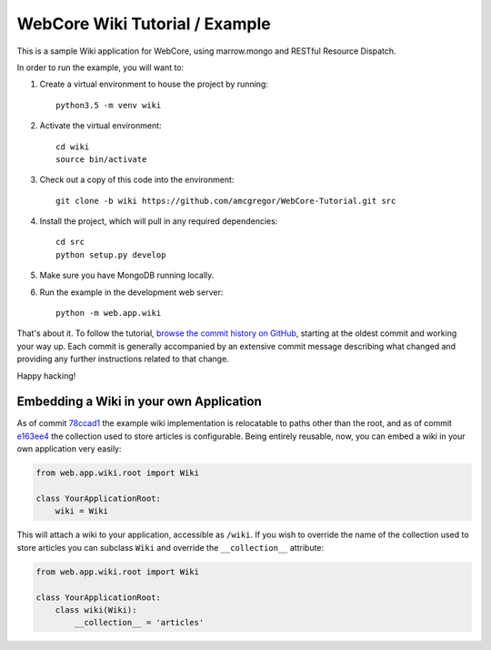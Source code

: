 WebCore Wiki Tutorial / Example
===============================

This is a sample Wiki application for WebCore, using marrow.mongo and RESTful Resource Dispatch.

In order to run the example, you will want to:

1. Create a virtual environment to house the project by running::

      python3.5 -m venv wiki

2. Activate the virtual environment::

      cd wiki
      source bin/activate

3. Check out a copy of this code into the environment::

      git clone -b wiki https://github.com/amcgregor/WebCore-Tutorial.git src

4. Install the project, which will pull in any required dependencies::

      cd src
      python setup.py develop

5. Make sure you have MongoDB running locally.

6. Run the example in the development web server::

      python -m web.app.wiki

That's about it.  To follow the tutorial, `browse the commit history on GitHub`_, starting at the oldest commit and working your way up.  Each commit is generally accompanied by an extensive commit message describing what changed and providing any further instructions related to that change.

Happy hacking!


Embedding a Wiki in your own Application
----------------------------------------

As of commit `78ccad1`_ the example wiki implementation is relocatable to paths other than the root, and as of commit `e163ee4`_ the collection used to store articles is configurable. Being entirely reusable, now, you can embed a wiki in your own application very easily:

.. code:: python

   from web.app.wiki.root import Wiki
   
   class YourApplicationRoot:
       wiki = Wiki

This will attach a wiki to your application, accessible as ``/wiki``. If you wish to override the name of the collection used to store articles you can subclass ``Wiki`` and override the ``__collection__`` attribute:

.. code:: python

   from web.app.wiki.root import Wiki
   
   class YourApplicationRoot:
       class wiki(Wiki):
           __collection__ = 'articles'

.. _browse the commit history on GitHub: https://github.com/amcgregor/WebCore-Tutorial/commits/wiki

.. _78ccad1: https://github.com/amcgregor/WebCore-Tutorial/commit/78ccad1ffbbf84295d74b151534eb9f9383c5bc5
.. _e163ee4: https://github.com/amcgregor/WebCore-Tutorial/commit/e163ee44a3256eed906bbe4b7109a8f8c1c074f0

